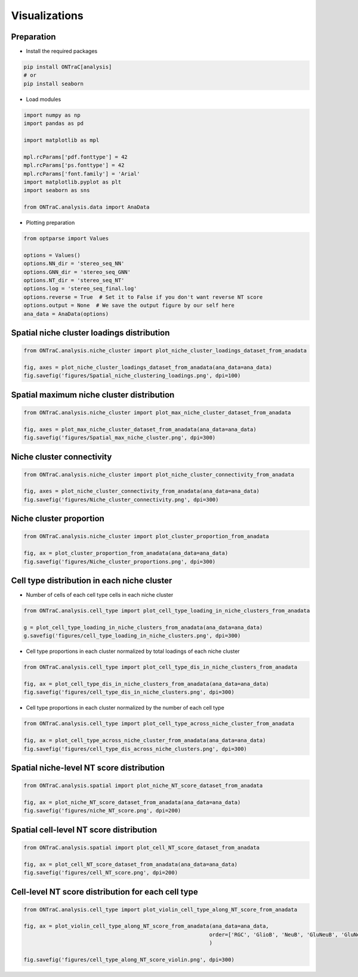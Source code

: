 Visualizations
===============

Preparation
------------

- Install the required packages

.. code-block:: console

    pip install ONTraC[analysis]
    # or
    pip install seaborn

- Load modules

.. code-block:: console

    import numpy as np
    import pandas as pd
    
    import matplotlib as mpl
    
    mpl.rcParams['pdf.fonttype'] = 42
    mpl.rcParams['ps.fonttype'] = 42
    mpl.rcParams['font.family'] = 'Arial'
    import matplotlib.pyplot as plt
    import seaborn as sns
    
    from ONTraC.analysis.data import AnaData

- Plotting preparation

.. code-block:: console

    from optparse import Values

    options = Values()
    options.NN_dir = 'stereo_seq_NN'
    options.GNN_dir = 'stereo_seq_GNN'
    options.NT_dir = 'stereo_seq_NT'
    options.log = 'stereo_seq_final.log'
    options.reverse = True  # Set it to False if you don't want reverse NT score
    options.output = None  # We save the output figure by our self here
    ana_data = AnaData(options)

Spatial niche cluster loadings distribution
------------

.. code-block:: console

    from ONTraC.analysis.niche_cluster import plot_niche_cluster_loadings_dataset_from_anadata

    fig, axes = plot_niche_cluster_loadings_dataset_from_anadata(ana_data=ana_data)
    fig.savefig('figures/Spatial_niche_clustering_loadings.png', dpi=100)

.. image:: images/visualizations/Spatial_niche_clustering_loadings.png
  :width: 700
  :alt: Spatial niche clustering loadings


Spatial maximum niche cluster distribution
------------

.. code-block:: console

    from ONTraC.analysis.niche_cluster import plot_max_niche_cluster_dataset_from_anadata

    fig, axes = plot_max_niche_cluster_dataset_from_anadata(ana_data=ana_data)
    fig.savefig('figures/Spatial_max_niche_cluster.png', dpi=300)

.. image:: images/visualizations/Spatial_max_niche_cluster.png
  :width: 700
  :alt: Spatial maximum niche cluster distribution


Niche cluster connectivity
------------

.. code-block:: console

    from ONTraC.analysis.niche_cluster import plot_niche_cluster_connectivity_from_anadata

    fig, axes = plot_niche_cluster_connectivity_from_anadata(ana_data=ana_data)
    fig.savefig('figures/Niche_cluster_connectivity.png', dpi=300)

.. image:: images/visualizations/Niche_cluster_connectivity.png
  :width: 700
  :alt: Niche cluster connectivity diagram


Niche cluster proportion
------------

.. code-block:: console

    from ONTraC.analysis.niche_cluster import plot_cluster_proportion_from_anadata

    fig, ax = plot_cluster_proportion_from_anadata(ana_data=ana_data)
    fig.savefig('figures/Niche_cluster_proportions.png', dpi=300)


.. image:: images/visualizations/Niche_cluster_proportions.png
  :width: 700
  :alt: Niche cluster proportions as a pie plot


Cell type distribution in each niche cluster
------------

- Number of cells of each cell type cells in each niche cluster

.. code-block:: console

    from ONTraC.analysis.cell_type import plot_cell_type_loading_in_niche_clusters_from_anadata

    g = plot_cell_type_loading_in_niche_clusters_from_anadata(ana_data=ana_data)
    g.savefig('figures/cell_type_loading_in_niche_clusters.png', dpi=300)


.. image:: images/visualizations/cell_type_loading_in_niche_clusters.png
  :width: 700
  :alt: Barplot with cell type loadings in niche cluster


- Cell type proportions in each cluster normalized by total loadings of each niche cluster

.. code-block:: console

    from ONTraC.analysis.cell_type import plot_cell_type_dis_in_niche_clusters_from_anadata

    fig, ax = plot_cell_type_dis_in_niche_clusters_from_anadata(ana_data=ana_data)
    fig.savefig('figures/cell_type_dis_in_niche_clusters.png', dpi=300)


.. image:: images/visualizations/cell_type_dis_in_niche_clusters.png
  :width: 700
  :alt: Heatmap with cell type distributions in niche cluster


- Cell type proportions in each cluster normalized by the number of each cell type

.. code-block:: console

    from ONTraC.analysis.cell_type import plot_cell_type_across_niche_cluster_from_anadata

    fig, ax = plot_cell_type_across_niche_cluster_from_anadata(ana_data=ana_data)
    fig.savefig('figures/cell_type_dis_across_niche_clusters.png', dpi=300)


.. image:: images/visualizations/cell_type_dis_across_niche_clusters.png
  :width: 700
  :alt: Heatmap with cell type distributions across niche clusters


Spatial niche-level NT score distribution
------------

.. code-block:: console

    from ONTraC.analysis.spatial import plot_niche_NT_score_dataset_from_anadata

    fig, ax = plot_niche_NT_score_dataset_from_anadata(ana_data=ana_data)
    fig.savefig('figures/niche_NT_score.png', dpi=200)


.. image:: images/visualizations/niche_NT_score.png
  :width: 700
  :alt: Niche NT score colormap


Spatial cell-level NT score distribution
------------

.. code-block:: console

    from ONTraC.analysis.spatial import plot_cell_NT_score_dataset_from_anadata

    fig, ax = plot_cell_NT_score_dataset_from_anadata(ana_data=ana_data)
    fig.savefig('figures/cell_NT_score.png', dpi=200)


.. image:: images/visualizations/cell_NT_score.png
  :width: 700
  :alt: Cell NT score colormap


Cell-level NT score distribution for each cell type
------------

.. code-block:: console

    from ONTraC.analysis.cell_type import plot_violin_cell_type_along_NT_score_from_anadata

    fig, ax = plot_violin_cell_type_along_NT_score_from_anadata(ana_data=ana_data,
                                                               order=['RGC', 'GlioB', 'NeuB', 'GluNeuB', 'GluNeu', 'GABA', 'Ery', 'Endo', 'Fibro', 'Basal'],  # change based on your own dataset or remove this line
                                                               )
                                                               
    fig.savefig('figures/cell_type_along_NT_score_violin.png', dpi=300)


.. image:: images/visualizations/cell_type_along_NT_score_violin.png
  :width: 700
  :alt: Violin plot with NT score distributions per cell type


